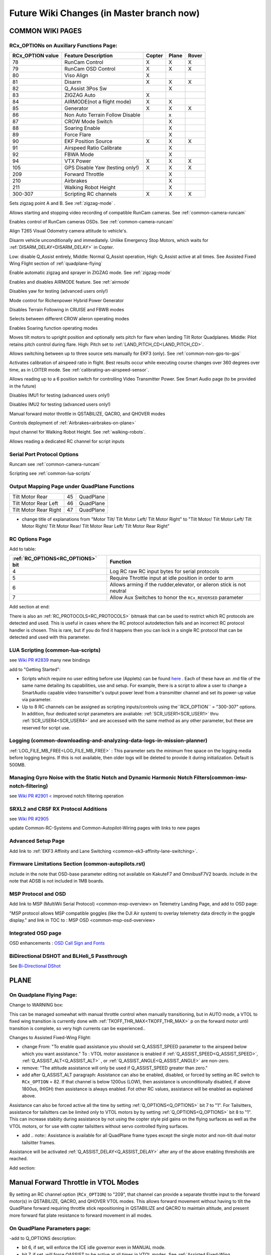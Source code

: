 .. _common-future-wiki-changes:

==========================================
Future Wiki Changes (in Master branch now)
==========================================

COMMON WIKI PAGES
=================

RCx_OPTIONs on Auxillary Functions Page:
----------------------------------------


+----------------------+----------------------------+----------+---------+---------+
| **RCx_OPTION value** | **Feature Description**    |**Copter**|**Plane**|**Rover**|
+----------------------+----------------------------+----------+---------+---------+
|        78            | RunCam Control             |    X     |    X    |    X    |
+----------------------+----------------------------+----------+---------+---------+
|        79            | RunCam OSD Control         |    X     |    X    |    X    |
+----------------------+----------------------------+----------+---------+---------+
|        80            | Viso Align                 |    X     |         |         |
+----------------------+----------------------------+----------+---------+---------+
|        81            | Disarm                     |    X     |    X    |    X    |
+----------------------+----------------------------+----------+---------+---------+
|        82            | Q_Assist 3Pos Sw           |          |    X    |         |
+----------------------+----------------------------+----------+---------+---------+
|        83            | ZIGZAG Auto                |    X     |         |         |
+----------------------+----------------------------+----------+---------+---------+
|        84            | AIRMODE(not a flight mode) |    X     |    X    |         |
+----------------------+----------------------------+----------+---------+---------+
|        85            | Generator                  |    X     |    X    |    X    |
+----------------------+----------------------------+----------+---------+---------+
|        86            | Non Auto Terrain Follow    |          |    x    |         |
|                      | Disable                    |          |         |         |
+----------------------+----------------------------+----------+---------+---------+
|        87            | CROW Mode Switch           |          |    X    |         |
+----------------------+----------------------------+----------+---------+---------+
|        88            | Soaring Enable             |          |    X    |         |
+----------------------+----------------------------+----------+---------+---------+
|        89            | Force Flare                |          |    X    |         |
+----------------------+----------------------------+----------+---------+---------+
|        90            | EKF Position Source        |     X    |    X    |    X    |
+----------------------+----------------------------+----------+---------+---------+
|        91            | Airspeed Ratio Calibrate   |          |    X    |         |
+----------------------+----------------------------+----------+---------+---------+
|        92            | FBWA Mode                  |          |    X    |         |
+----------------------+----------------------------+----------+---------+---------+
|        94            | VTX Power                  |    X     |    X    |    X    |
+----------------------+----------------------------+----------+---------+---------+
|        105           | GPS Disable Yaw            |    X     |    X    |    X    |
|                      | (testing only!)            |          |         |         |
+----------------------+----------------------------+----------+---------+---------+
|        209           | Forward Throttle           |          |    X    |         |
+----------------------+----------------------------+----------+---------+---------+
|        210           | Airbrakes                  |          |    X    |         |
+----------------------+----------------------------+----------+---------+---------+
|        211           | Walking Robot Height       |          |    X    |         |
+----------------------+----------------------------+----------+---------+---------+
|        300-307       | Scripting RC channels      |    X     |    X    |    X    |
+----------------------+----------------------------+----------+---------+---------+

.. raw:: html

   <table border="1" class="docutils">
   <tbody>
   <tr>
   <th>Option</th>
   <th>Description</th>
   </tr>

.. raw:: html

   </td>
   <tr>
   <td><strong>ZigZag Mode Learn Waypoints</strong></td>
   <td>

Sets zigzag point A and B. See :ref:`zigzag-mode` .

.. raw:: html

   </td>
   </tr>
   <tr>

   <td><strong>RunCam Control</strong></td>
   <td>

Allows starting and stopping video recording of compatible RunCam cameras. See :ref:`common-camera-runcam`

.. raw:: html

   </td>
   </tr>
   <tr>
   <td><strong>RunCam OSD Control</strong></td>
   <td>

Enables control of RunCam cameras OSDs. See :ref:`common-camera-runcam`

.. raw:: html

   </td>
   </tr>
   <tr>
   <td><strong>Viso Align</strong></td>
   <td>

Align T265 Visual Odometry camera attitude to vehicle's.

.. raw:: html

   </td>
   </tr>
   <tr>
   <td><strong>Disarm</strong></td>
   <td>

Disarm vehicle unconditionally and immediately. Unlike Emergency Stop Motors, which waits for :ref:`DISARM_DELAY<DISARM_DELAY>` in Copter.

.. raw:: html

   </td>
   </tr>
   <tr>
   <td><strong>Q_Assist 3Pos SW</strong></td>
   <td>

Low: disable Q_Assist entirely, Middle: Normal Q_Assist operation, High: Q_Assist active at all times. See Assisted Fixed Wing Flight section of :ref:`quadplane-flying`



.. raw:: html

   </td>
   </tr>
   <tr>
   <td><strong>ZigZag Mode Auto Enable</strong></td>
   <td>

Enable automatic zigzag and sprayer in ZIGZAG mode. See :ref:`zigzag-mode`

.. raw:: html

   </td>
   </tr>
   <tr>
   <td><strong>AIRMODE (not a regular flight mode)</strong></td>
   <td>

Enables and disables AIRMODE feature. See :ref:`airmode`

.. raw:: html

   </td>
   </tr>
   <tr>
   <td><strong>GPS Disable Yaw</strong></td>
   <td>

Disables yaw for testing (advanced users only!)

.. raw:: html

   </td>
   </tr>
      <tr>
   <td><Generator</strong></td>
   <td>

Mode control for Richenpower Hybrid Power Generator

.. raw:: html

   </td>
   </tr>
   <tr>
   <td><strong>Non Auto Terrain Follow Disable</strong></td>
   <td>

Disables Terrain Following in CRUISE and FBWB modes

.. raw:: html

   </td>
   </tr>
   <tr>
   <td><strong>CROW Mode Switch</strong></td>
   <td>

Selects between different CROW aileron operating modes

.. raw:: html

   </td>
   </tr>
      <tr>
   <td><strong>Soaring Enable</strong></td>
   <td>

Enables Soaring function operating modes

.. raw:: html

   </td>
   </tr>
   <tr>
   <td><strong>Force Flare</strong></td>
   <td>

Moves tilt motors to upright position and optionally sets pitch for flare when landing Tilt Rotor Quadplanes. Middle: Pilot retains pitch control during flare. High: Pitch set to :ref:`LAND_PITCH_CD<LAND_PITCH_CD>`.

.. raw:: html

   </td>
   </tr>
      <tr>
   <td><strong>EKF Position Source</strong></td>
   <td>

Allows switching between up to three source sets manually for EKF3 (only). See :ref:`common-non-gps-to-gps`

.. raw:: html

   </td>
   </tr>
   <tr>
   <td><strong>Airspeed Ratio Calibrate</strong></td>
   <td>

Activates calibration of airspeed ratio in flight. Best results occur while executing course changes over 360 degrees over time, as in LOITER mode. See :ref:`calibrating-an-airspeed-sensor`.

.. raw:: html

   </td>
   </tr>
   <tr>
   <td><strong>VTX Power</strong></td>
   <td>

Allows reading up to a 6 position switch for controlling Video Transmitter Power. See Smart Audio page (to be provided in the future)

.. raw:: html

   </td>
   </tr>
   <tr>
   <td><strong>Kill IMU1 </strong></td>
   <td>

Disables IMU1 for testing (advanced users only!)

.. raw:: html

   </td>
   </tr>
   <tr>
   <td><strong>Kill IMU2 </strong></td>
   <td>

Disables IMU2 for testing (advanced users only!)

.. raw:: html

   </td>
   </tr>
   <tr>
   <td><strong>Forward Throttle </strong></td>
   <td>

Manual forward motor throttle in QSTABILIZE, QACRO, and QHOVER modes

.. raw:: html

   </td>
   </tr>
   <tr>
   <td><strong>Airbrakes </strong></td>
   <td>

Controls deployment of :ref:`Airbrakes<airbrakes-on-plane>`

.. raw:: html

   </td>
   </tr>
  <tr>
   <td><strong>Walking Robot Height </strong></td>
   <td>

Input channel for Walking Robot Height. See :ref:`walking-robots`.

.. raw:: html

   </td>
   </tr>
   <tr>
   <td><strong>Scripting RC channels </strong></td>
   <td>

Allows reading a dedicated RC channel for script inputs

.. raw:: html

   </td>
   </tr>
   </tbody>
   </table>

Serial Port Protocol Options
----------------------------

.. raw:: html

   <table border="1" class="docutils">
   <tbody>
   <tr>
   <th>Value</th>
   <th>Protocol</th>
   </tr>
   
   <tr>
   <td>26</td>
   <td>

Runcam see :ref:`common-camera-runcam` 

.. raw:: html

   </td>
   </tr>
   <tr>
   <td>28</td>
   <td>

Scripting see :ref:`common-lua-scripts` 

.. raw:: html

   </td>
   </tr>
   
   </tbody>
   </table>

Output Mapping Page under QuadPlane Functions
---------------------------------------------

+--------------------------------+----+-----------------------------------------------------------------+
|      Tilt Motor Rear           | 45 |    QuadPlane                                                    |
+--------------------------------+----+-----------------------------------------------------------------+
|      Tilt Motor Rear Left      | 46 |    QuadPlane                                                    |
+--------------------------------+----+-----------------------------------------------------------------+
|      Tilt Motor Rear Right     | 47 |    QuadPlane                                                    |
+--------------------------------+----+-----------------------------------------------------------------+

- change title of explanations from "Motor Tilt/ Tilt Motor Left/ Tilt Motor Right" to "Tilt Motor/ Tilt Motor Left/ Tilt Motor Right/ Tilt Motor Rear/ Tilt Motor Rear Left/ Tilt Motor Rear Right"


RC Options Page
---------------

Add to table:

=================================       =========
:ref:`RC_OPTIONS<RC_OPTIONS>` bit       Function
=================================       =========
4                                       Log RC raw RC input bytes for serial protocols
5                                       Require Throttle input at idle position in order to arm
6                                       Allows arming if the rudder,elevator, or aileron
                                        stick is not neutral
7                                       Allow Aux Switches to honor the ``RCx_REVERSED`` parameter
=================================       =========


Add section at end:


There is also an :ref:`RC_PROTOCOLS<RC_PROTOCOLS>` bitmask that can be used to restrict which RC protocols are detected and used. This is useful in cases where the RC protocol autodetection fails and an incorrect RC protocol handler is chosen. This is rare, but if you do find it happens then you can lock in a single RC protocol that can be detected and used with this parameter.

LUA Scripting (common-lua-scripts)
----------------------------------

see `Wiki PR #2839 <https://github.com/ArduPilot/ardupilot_wiki/pull/2839>`__  many new bindings

add to "Getting Started": 

- Scripts which require no user editing before use (Applets) can be found `here <https://github.com/ArduPilot/ardupilot/tree/master/libraries/AP_Scripting/applets>`_ . Each of these have an .md file of the same name detailing its capabilities, use and setup. For example, there is a script to allow a user to change a SmartAudio capable video transmitter's output power level from a transmitter channel and set its power-up value via parameter.
- Up to 8 RC channels can be assigned as scripting inputs/controls using the``RCX_OPTION`` = "300-307" options. In addition, four dedicated script parameters are avaliable: :ref:`SCR_USER1<SCR_USER1>` thru :ref:`SCR_USER4<SCR_USER4>` and are accessed with the same method as any other parameter, but these are reserved for script use.


Logging (common-downloading-and-analyzing-data-logs-in-mission-planner)
-----------------------------------------------------------------------

:ref:`LOG_FILE_MB_FREE<LOG_FILE_MB_FREE>` : This parameter sets the minimum free space on the logging media before logging begins. If this is not available, then older logs will be deleted to provide it during initialization. Default is 500MB.

Managing Gyro Noise with the Static Notch and Dynamic Harmonic Notch Filters(common-imu-notch-filtering)
--------------------------------------------------------------------------------------------------------

see `Wiki PR #2901 < <https://github.com/ArduPilot/ardupilot_wiki/pull/2901>`__ improved notch filtering operation

SRXL2 and CRSF RX Protocol Additions
------------------------------------

see `Wiki PR #2905 <https://github.com/ArduPilot/ardupilot_wiki/pull/2905>`__

update Common-RC-Systems and Common-Autopilot-Wiring pages with links to new pages


Advanced Setup Page
-------------------
Add link to :ref:`EKF3 Affinity and Lane Switching <common-ek3-affinity-lane-switching>`.

Firmware Limitations Section (common-autopilots.rst)
----------------------------------------------------

include in the note that OSD-base parameter editing not available on KakuteF7 and OmnibusF7V2 boards.
include in the note that ADSB is not included in 1MB boards.

MSP Protocol and OSD
--------------------

Add link to MSP (MultiWii Serial Protocol) <common-msp-overview> on Telemetry Landing Page, and add to OSD page:

"MSP protocol allows MSP compatible goggles (like the DJI Air system) to overlay telemetry data directly in the goggle display."
and link in TOC to : MSP OSD <common-msp-osd-overview>

Integrated OSD page
-------------------

OSD enhancements : `OSD Call Sign and Fonts <https://github.com/ArduPilot/ardupilot_wiki/pull/3173>`_

BiDirectional DSHOT and BLHeli_S Passthrough
--------------------------------------------

See `Bi-Directional DShot <https://github.com/ArduPilot/ardupilot_wiki/pull/3329/files>`__

PLANE
=====

On Quadplane Flying Page:
-------------------------

Change to WARNING box:

This can be managed somewhat with manual throttle control when manually transitioning, but in AUTO mode, a VTOL to fixed wing transition is currently done with :ref:`TKOFF_THR_MAX<TKOFF_THR_MAX>` p on the forward motor until transition is complete, so very high currents can be experienced..

Changes to Assisted Fixed-Wing Flight:

- change From: "To enable quad assistance you should set Q_ASSIST_SPEED parameter to the airspeed below which you want assistance." To : VTOL motor assistance is enabled if :ref:`Q_ASSIST_SPEED<Q_ASSIST_SPEED>`, :ref:`Q_ASSIST_ALT<Q_ASSIST_ALT>` , or :ref:`Q_ASSIST_ANGLE<Q_ASSIST_ANGLE>` are non-zero.
- remove: "The attitude assistance will only be used if Q_ASSIST_SPEED greater than zero."
- add after Q_ASSIST_ALT paragraph: Assistance can also be enabled, disabled, or forced by setting an RC switch to ``RCx_OPTION`` = 82. If that channel is below  1200us (LOW), then assistance is unconditionally disabled, if above 1800us, (HIGH) then assistance is always enabled. Fot other RC values, assistance will be enabled as explained above.

Assistance can also be forced active all the time by setting :ref:`Q_OPTIONS<Q_OPTIONS>` bit 7 to "1". For Tailsitters, assistance for tailsitters can be limited only to VTOL motors by by setting :ref:`Q_OPTIONS<Q_OPTIONS>` bit 8 to "1". This can increase stabiity during assistance by not using the copter style pid gains on the flying surfaces as well as the VTOL motors, or for use with copter tailsitters without servo controlled flying surfaces.

- add .. note:: Assistance is available for all QuadPlane frame types except the single motor and non-tilt dual motor tailsitter frames.

Assistance will be activated :ref:`Q_ASSIST_DELAY<Q_ASSIST_DELAY>` after any of the above enabling thresholds are reached.

Add section:

Manual Forward Throttle in VTOL Modes
=====================================

By setting an RC channel option (``RCx_OPTION``) to "209", that channel can provide a separate throttle input to the forward motor(s) in QSTABILIZE, QACRO, and QHOVER VTOL modes. This allows forward movement without having to tilt the QuadPlane forward requiring throttle stick repositioning in QSTABILIZE and QACRO to maintain altitude, and present more forward flat plate resistance to forward movement in all modes.

On QuadPlane Parameters page:
-----------------------------

-add to Q_OPTIONS description:

-  bit 6, if set, will enforce the ICE idle governor even in MANUAL mode.
-  bit 7, if set, will force QASSIST to be active at all times in VTOL modes. See :ref:`Assisted Fixed-Wing Flight<assisted_fixed_wing_flight>`.
-  bit 8, if set, QASSIST will only affect VTOL motors. If not set, QAssist will also use flying surfaces to stabilize(:ref:`Assisted Fixed-Wing Flight<assisted_fixed_wing_flight>` ).
-  bit 9, if set, will enable AirMode (:ref:`airmode`) if armed via an RC switch. See :ref:`Auxiliary Functions<common-auxiliary-functions>` option value 41.
-  bit 10, if set, will allow the tilt servos to move with rudder input in vectored tilt setups while disarmed to determine range of motion.
-  bit 11, if set, will delay VTOL motor spin up until 2 seconds after arming.
-  bit 12, if set, disable speed based Qassist when using synthetic airspeed
-  bit 13, if set, will disable Ground Effect Compensation

On QHOVER mode page:
--------------------

under Controls section: change - "When the stick is completely down the QuadPlane will descend at :ref:`Q_VELZ_MAX<Q_VELZ_MAX>` and if at the very top it will climb by :ref:`Q_VELZ_MAX<Q_VELZ_MAX>`." to "When the stick is completely down the QuadPlane will descend at :ref:`Q_VELZ_MAX_DN<Q_VELZ_MAX_DN>` and if at the very top it will climb by :ref:`Q_VELZ_MAX<Q_VELZ_MAX>`."

On Terrain Following Page:
--------------------------

At the end of Flight Modes section:

Terrain Following in CRUISE and FBWB modes can be disabled with an RC switch assigned ``RCx_OPTION`` = 86. When enabling (<1200us) or disabling (>1800us) terrain following with the switch, the present altitude will be the target set point either above terrain, or home, respectively. The target altitude can be changed as normal with elevator whether the altitude refernce being used is above home or above terrain.

On Dspoiler Page:
-----------------

Add at bottom of page:

Crow Mode Switch
================

If Differential Spoilers are used, setting an ``RCx_OPTIONS`` channel to "87" will allow the control of CROW aileron (outer spoilers) operation. 

- HIGH position: No change to CROW deflection amount or use of progressive crow.
- MIDDLE position: force progressive crow, assuming :ref:`DSPOILER_CROW_W1<DSPOILER_CROW_W1>` is non-zero, even if :ref:`DSPOILER_OPTS <DSPOILER_OPTS>` bit 2 is zero.
- LOW position: effectively sets :ref:`DSPOILER_CROW_W1<DSPOILER_CROW_W1>` to zero. Only inner spoilers move with FLAP channel, ie normal flaps.

This allows live changes to CROW operation on approaches so that speed braking and descent rates can be changed during the approach.

On Automatic Landing page:
--------------------------

- add note in Reverse-Thrust Landing section: 

.. note:: Airbrakes can also be automatically deployed during reverse thrust operation. See :ref:`Airbrakes<airbrakes-on-plane>`.

On Tilt Rotors and Tailsitters pages:
-------------------------------------

add note:

For landing in fixed wing, manual throttle controlled modes, there is an ``RCx_OPTION`` (89) that will force the tilt servos upright, force idle throttle, and optionally force the pitch to target :ref:`LAND_PITCH_CD<LAND_PITCH_CD>` for flaring to the normal fixed wing landing. This allows intentional or emergency fixed wing landings in MANUAL, ACRO, STABILIZE, and FBWA modes without the risk of a prop strike in configurations where this could occur otherwise.

On Tilt Rotors page:
--------------------

- add note and change table to:

.. raw:: html

   <table border="1" class="docutils">
   <tr><th>Tilt Control</th><th>SERVOn_FUNCTION</th></tr>
   <tr><td>Tilt Motors Rear</td><td>45</td></tr>
   <tr><td>Tilt Motor Rear Left</td><td>46</td></tr>
   <tr><td>Tilt Motor Rear Right</td><td>47</td></tr>
   <tr><td>Tilt Motor</td><td>41</td></tr>
   <tr><td>Tilt Motor Left</td><td>75</td></tr>
   <tr><td>Tilt Motor Right</td><td>76</td></tr>
   </table>

.. note:: For vectored yaw applications, the right and left tilt servos would be used for front and/or back.

On Tailsitters page, under Vectored Thrust:
-------------------------------------------

add note:

To allow vectored thrust QuadPlanes to land in the Fixed Wing (FW) stance in non-throttled controlled modes (in case of low battery level or emergency), an RC channel option, ``RCx_OPTION = 89``. This forces up the motor's tilts while still in FW non-throttled control modes (FBWA, MANUAL, STABILIZE, and ACRO) to avoid prop strikes upon ground contact when landing.

change note about Copter Tailsitters to read:

.. note:: in firmware versions previous to 4.1, CopterMotor Tailsitters did not use any yaw torque control. Roll (with respect to plane body) is only controlled by the flying surface (ailerons or elevons). Now QUAD PLUS and X frames have yaw control via motors, and frame types 16 and 17 are added that have no torque yaw control, as previous versions of PLUS and X did.

On Tailsitters page, under Tailsitter Configuration:
----------------------------------------------------

add frame types 16 and 17 to table of supported frame types for CopterMotor No Yaw Torque Tailsitters and add new diagrams with motor rotation matching Copter for yaw torque controlled plus (0) and X (1) frames.

.. image:: ../../../plane/source/images/x-copter-yawtorque-quadplane.jpg

.. image:: ../../../plane/source/images/plus-copter-yawtorque-quadplane.jpg

add note:

.. note:: it is possible to have a CopterMotor Tailsitter using no fixed wing control surfaces, ie basically a quadcopter with a wing. For that configuration, all Copter motors would be set to be active in fixed wing modes via :ref:`Q_TAILSIT_MOTMX<Q_TAILSIT_MOTMX>` and :ref:`Q_OPTIONS<Q_OPTIONS>` bitmask would have bit 7 (Force QASSIST) set to have QASSIST active in all modes.


On Airspeed Calibration Page
----------------------------

Add section at end:

Miss-calibration Safeguards
===========================

In order to help prevent Airspeed sensor use when its been miss-calibrated either during ground static calibration during the power up sequence, or by accidental parameter changes to offset or ratio, three parameters are available. If the ground speed is consistently lower than the reported airspeed for a few seconds by :ref:`ARSPD_WIND_MAX<ARSPD_WIND_MAX>`, i.e. the apparent wind speed is greater than that amount, the sensor can be disabled to avoid erroneous reporting. It can be allowed to re-enable if the apparent wind falls back below that value. These actions are controlled by :ref:`ARSPD_OPTIONs<ARSPD_OPTIONs>`.

You can also send a warning to the Ground Control Station if the apparent wind exceeds :ref:`ARSPD_WIND_WARN<ARSPD_WIND_WARN>`. This can be used instead of, or together with the above.

On Quadplane Tips Page:
-----------------------

Under Tilt Rotor Servo Setup, add:

Note that setting :ref:`Q_OPTIONS<Q_OPTIONS>` bit 10 (Disarmed Yaw Tilt) allows the motors to tilt in response to rudder input while disarmed to facilitate adjustment of parameters.

-----------------------------------------------------

Copter
======

On BendyRuler page:
-------------------

- replace OA_LOOKAHEAD label with :ref:`OA_BR_LOOKAHEAD<OA_BR_LOOKAHEAD>`
- add these params under configuration:
    - :ref:`OA_BR_CONT_RATIO<OA_BR_CONT_RATIO>` : BendyRuler will avoid changing bearing unless ratio of previous margin from obstacle (or fence) to present calculated margin is atleast this much.
    - :ref:`OA_BR_CONT_ANGLE<OA_BR_CONT_ANGLE>` : BendyRuler will resist changing current bearing if the change in bearing is over this angle

On AIRMODE  page:
-----------------

AIRMODE can also be set to be active without using the ``RCx_OPTION`` ARM/DISARM switch to arm. Setting an RC channel to ``RCx_OPTION`` = 84, allows enabling or disabling AIRMODE in ACRO and STABILIZE modes directly. In addition, setting bit 0 of :ref:`ACRO_OPTIONS<ACRO_OPTIONS>` will activate AIRMODE in those modes all the time.

On AUTO mode page:
------------------

Add note in Control section:

The :ref:`AUTO_OPTIONS<AUTO_OPTIONS>` parameter can be used to alter this behaviour, allowing arming while in AUTO mode, and/or, allowing a mission takeoff command to start upon AUTO mode entry, even if the thorttle has not been raised.

On ACRO mode page:
------------------

in the first paragraph add:
Pure Rate mode stabilization, utilizing only the gyros with no attitude feedback from the accelerometers, can be forced by setting bit 1 of :ref:`ACRO_OPTIONS<ACRO_OPTIONS>` to one. Attitude will still have an open loop correction applied in this mode, similar to "heading hold" tail gyros, but attitude can drift over time.


On Circle mode page:
--------------------

Add info on CIRCLE_OPTIONS parameter which replaces the CIRCLE_CONTROL enable parameter:

When bit 0 is set of the :ref:`CIRCLE_OPTIONS<CIRCLE_OPTIONS>` parameter the pilot can adjust circle's radius and angular velocity with the control sticks:
When bit 1 is set of the :ref:`CIRCLE_OPTIONS<CIRCLE_OPTIONS>` parameter the Copter will face the direction of travel as it circles, otherwise, the Copter will point its nose at the center of the circle as it orbits.
When bit 2 is set of the :ref:`CIRCLE_OPTIONS<CIRCLE_OPTIONS>` parameter the circle's center position will set upon mode entry at the current location, rather than on the perimeter with the center in front of the Copter at the start.

Rover
=====

add Fence section to Sailboat configuration page:

Fences
------

Sailboats behave in the same manner as other Rovers regarding fence operation and breach failsafe actions. However, unlike other Rovers, which slow as they approach a fence boundary, Sailboats will just attempt to tack away from the boundary since they have no speed controller, as such.


